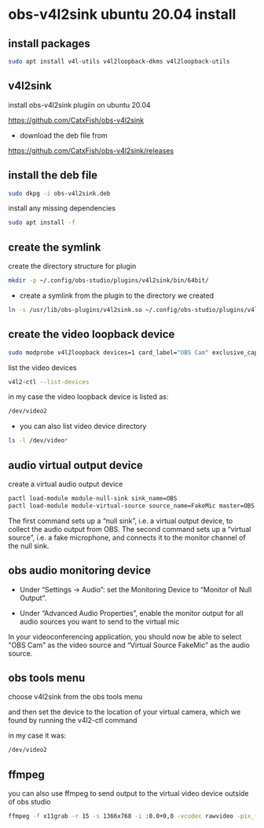 #+STARTUP: content
* obs-v4l2sink ubuntu 20.04 install

** install packages

#+begin_src sh
sudo apt install v4l-utils v4l2loopback-dkms v4l2loopback-utils
#+end_src

** v4l2sink

install obs-v4l2sink plugiin on ubuntu 20.04

[[https://github.com/CatxFish/obs-v4l2sink]]

+ download the deb file from 

[[https://github.com/CatxFish/obs-v4l2sink/releases]]

** install the deb file

#+begin_src sh
sudo dkpg -i obs-v4l2sink.deb
#+end_src

install any missing dependencies

#+begin_src sh
sudo apt install -f
#+end_src

** create the symlink

create the directory structure for plugin

#+begin_src sh
mkdir -p ~/.config/obs-studio/plugins/v4l2sink/bin/64bit/
#+end_src

+  create a symlink from the plugin to the directory we created

#+begin_src sh
ln -s /usr/lib/obs-plugins/v4l2sink.so ~/.config/obs-studio/plugins/v4l2sink/bin/64bit/
#+end_src

** create the video loopback device

#+begin_src sh
sudo modprobe v4l2loopback devices=1 card_label="OBS Cam" exclusive_caps=1
#+end_src

list the video devices

#+begin_src sh
v4l2-ctl --list-devices
#+end_src

in my case the video loopback device is listed as:

#+begin_src sh
/dev/video2
#+end_src

+ you can also list video device directory

#+begin_src sh
ls -l /dev/video*
#+end_src

** audio virtual output device

create a virtual audio output device

#+begin_src sh
pactl load-module module-null-sink sink_name=OBS
pactl load-module module-virtual-source source_name=FakeMic master=OBS.monitor
#+end_src

The first command sets up a “null sink”, i.e. a virtual output device, to collect the audio output from OBS. 
The second command sets up a “virtual source”, i.e. a fake microphone, and connects it to the monitor channel of the null sink.

** obs audio monitoring device

+ Under “Settings -> Audio”: set the Monitoring Device to “Monitor of Null Output”.

+ Under “Advanced Audio Properties”, enable the monitor output for all audio sources you want to send to the virtual mic
  
In your videoconferencing application, you should now be able to select "OBS Cam" as the video source 
and “Virtual Source FakeMic” as the audio source.

** obs tools menu

choose v4l2sink from the obs tools menu

and then set the device to the location of your virtual camera,
which we found by running the v4l2-ctl command

in my case it was:

#+begin_src sh
/dev/video2
#+end_src

** ffmpeg 

you can also use ffmpeg to send output to the virtual video device outside of obs studio

#+begin_src sh
ffmpeg -f x11grab -r 15 -s 1366x768 -i :0.0+0,0 -vcodec rawvideo -pix_fmt yuv420p -threads 0 -f v4l2 /dev/video2
#+end_src

